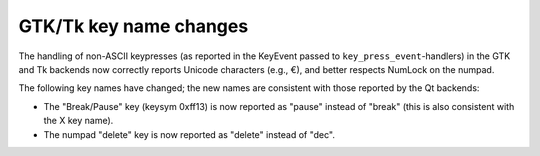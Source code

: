 GTK/Tk key name changes
~~~~~~~~~~~~~~~~~~~~~~~

The handling of non-ASCII keypresses (as reported in the KeyEvent passed to
``key_press_event``-handlers) in the GTK and Tk backends now correctly reports
Unicode characters (e.g., €), and better respects NumLock on the numpad.

The following key names have changed; the new names are consistent with those
reported by the Qt backends:

- The "Break/Pause" key (keysym 0xff13) is now reported as "pause" instead of
  "break" (this is also consistent with the X key name).
- The numpad "delete" key is now reported as "delete" instead of "dec".
